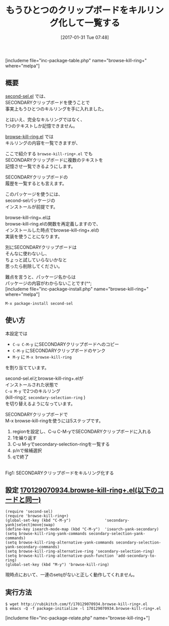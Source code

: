 #+BLOG: rubikitch
#+POSTID: 1987
#+DATE: [2017-01-31 Tue 07:48]
#+PERMALINK: browse-kill-ring-plus
#+OPTIONS: toc:nil num:nil todo:nil pri:nil tags:nil ^:nil \n:t -:nil tex:nil ':nil
#+ISPAGE: nil
# (progn (erase-buffer)(find-file-hook--org2blog/wp-mode))
#+DESCRIPTION:browse-kill-ring+.elはsecond-sel.elとbrowse-kill-ring.elを組み合わせることで、SECONDARYクリップボードを第二のキルリングとして記憶・一覧する。
#+BLOG: rubikitch
#+CATEGORY: コピー・貼り付け
#+EL_PKG_NAME: browse-kill-ring+
#+TAGS: クリップボード, 
#+TITLE: もうひとつのクリップボードをキルリング化して一覧する
#+EL_URL: 
#+begin: org2blog
[includeme file="inc-package-table.php" name="browse-kill-ring+" where="melpa"]

#+end:
** 概要
[[http://emacs.rubikitch.com/second-sel][second-sel.el]] では、
SECONDARYクリップボードを使うことで
事実上もうひとつのキルリングを手に入れました。

とはいえ、完全なキルリングではなく、
1つのテキストしか記憶できません。

[[http://emacs.rubikitch.com/browse-kill-ring][browse-kill-ring.el]] では
キルリングの内容を一覧できますが、

ここで紹介する =browse-kill-ring+.el= でも
SECONDARYクリップボードに複数のテキストを
記憶させ一覧できるようにします。

SECONDARYクリップボードの
履歴を一覧するとも言えます。

このパッケージを使うには、
second-selパッケージの
インストールが前提です。

browse-kill-ring+.elは
browse-kill-ring.elの関数を再定義しますので、
インストールした時点でbrowse-kill-ring+.elの
実装を使うことになります。

別にSECONDARYクリップボードは
そんなに使わないし、
ちょっと試していらないかなと
思ったら削除してください。

難点を言うと、パッケージ名からは
パッケージの内容がわからないことです(^^;
[includeme file="inc-package-install.php" name="browse-kill-ring+" where="melpa"]
#+BEGIN_EXAMPLE
M-x package-install second-sel
#+END_EXAMPLE
** 使い方
本設定では
- =C-u C-M-y= にSECONDARYクリップボードへのコピー
- =C-M-y= にSECONDARYクリップボードのヤンク
- =M-y= に =M-x browse-kill-ring= 
を割り当てています。

second-sel.elとbrowse-kill-ring+.elが
インストールされた状態で 
=C-u M-y= で2つのキルリング
(kill-ringと =secondary-selection-ring= )
を切り替えるようになっています。

SECONDARYクリップボードで
M-x browse-kill-ringを使うには5ステップです。
1. regionを設定し、C-u C-M-yでSECONDARYクリップボードに入れる
2. 1を繰り返す
3. C-u M-yでsecondary-selection-ringを一覧する
4. p/nで候補選択
5. qで終了

#+ATTR_HTML: :width 480
[[file:/r/sync/screenshots/20170131080937.png]]
Fig1: SECONDARYクリップボードをキルリング化する



** 設定 [[http://rubikitch.com/f/170129070934.browse-kill-ring+.el][170129070934.browse-kill-ring+.el(以下のコードと同一)]]
#+BEGIN: include :file "/r/sync/junk/170129/170129070934.browse-kill-ring+.el"
#+BEGIN_SRC fundamental
(require 'second-sel)
(require 'browse-kill-ring+)
(global-set-key (kbd "C-M-y")               'secondary-yank|select|move|swap)
(define-key isearch-mode-map (kbd "C-M-y")  'isearch-yank-secondary)
(setq browse-kill-ring-yank-commands secondary-selection-yank-commands)
(setq browse-kill-ring-alternative-yank-commands secondary-selection-yank-secondary-commands)
(setq browse-kill-ring-alternative-ring 'secondary-selection-ring)
(setq browse-kill-ring-alternative-push-function 'add-secondary-to-ring)
(global-set-key (kbd "M-y") 'browse-kill-ring)
#+END_SRC

#+END:

現時点において、一連のsetqがないと正しく動作してくれません。

** 実行方法
#+BEGIN_EXAMPLE
$ wget http://rubikitch.com/f/170129070934.browse-kill-ring+.el
$ emacs -Q -f package-initialize -l 170129070934.browse-kill-ring+.el
#+END_EXAMPLE
[includeme file="inc-package-relate.php" name="browse-kill-ring+"]

# (progn (forward-line 1)(shell-command "screenshot-time.rb org_template" t))
